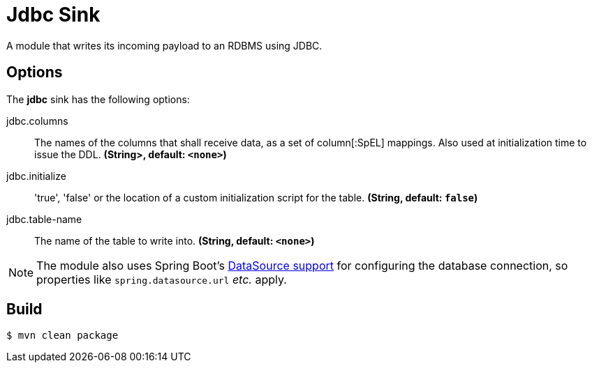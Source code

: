 //tag::ref-doc[]
= Jdbc Sink

A module that writes its incoming payload to an RDBMS using JDBC.

== Options 

The **$$jdbc$$** $$sink$$ has the following options:

//tag::configuration-properties[]
$$jdbc.columns$$:: $$The names of the columns that shall receive data, as a set of column[:SpEL] mappings.
 Also used at initialization time to issue the DDL.$$ *($$String>$$, default: `<none>`)*
$$jdbc.initialize$$:: $$'true', 'false' or the location of a custom initialization script for the table.$$ *($$String$$, default: `false`)*
$$jdbc.table-name$$:: $$The name of the table to write into.$$ *($$String$$, default: `<none>`)*
//end::configuration-properties[]

NOTE: The module also uses Spring Boot's http://docs.spring.io/spring-boot/docs/current/reference/html/boot-features-sql.html#boot-features-configure-datasource[DataSource support] for configuring the database connection, so properties like `spring.datasource.url` _etc._ apply.

//end::ref-doc[]

== Build

```
$ mvn clean package
```
